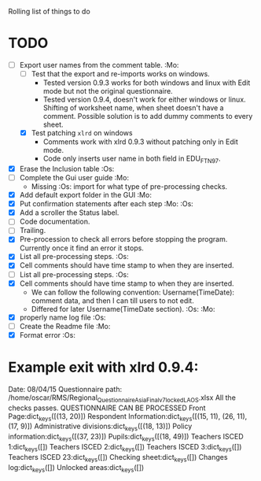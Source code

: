 #+STARTUP: nofold

Rolling list of things to do
* TODO
  - [-] Export user names from the comment table. :Mo:
    - [ ] Test that the export and re-imports works on windows.
      * Tested version 0.9.3 works for both windows and linux with
        Edit mode but not the original questionnaire.
      * Tested version 0.9.4, doesn't work for either windows or
        linux. Shifting of worksheet name, when sheet doesn't have a
        comment. Possible solution is to add dummy comments to every sheet. 
    - [X] Test patching ~xlrd~ on windows
      - Comments work with xlrd 0.9.3 without patching only in Edit mode.
      - Code only inserts user name in both field in EDU_FTN97. 
  - [X] Erase the Inclusion table :Os:
  - [ ] Complete the Gui user guide :Mo:
    - Missing :Os: import for what type of pre-processing checks. 
  - [X] Add default export folder in the GUI :Mo:
  - [X] Put confirmation statements after each step :Mo: :Os:
  - [X] Add a scroller the Status label.
  - [ ] Code documentation.
  - [ ] Trailing.
  - [X] Pre-procession to check all errors before stopping the
    program. Currently once it find an error it stops.
  - [X] List all pre-processing steps. :Os:
  - [X] Cell comments should have time stamp to when they are inserted.
  - [ ] List all pre-processing steps. :Os:
  - [X] Cell comments should have time stamp to when they are inserted.
    - We can follow the following convention: Username(TimeDate):
      comment data, and then I can till users to not edit.
    - Differed for later
      Username(TimeDate section). :Os: :Mo:
  - [X] properly name log file :Os:
  - [ ] Create the Readme file :Mo:
  - [X] Format error :Os:
    

* Example exit with xlrd 0.9.4:
Date: 08/04/15
Questionnaire path: /home/oscar/RMS/Regional_Questionnaire_Asia_Final_v7_locked_LAOS.xlsx
All the checks passes. QUESTIONNAIRE CAN BE PROCESSED
Front Page:dict_keys([(13, 20)])
Respondent Information:dict_keys([(15, 11), (26, 11), (17, 9)])
Administrative divisions:dict_keys([(18, 13)])
Policy information:dict_keys([(37, 23)])
Pupils:dict_keys([(18, 49)])
Teachers ISCED 1:dict_keys([])
Teachers ISCED 2:dict_keys([])
Teachers ISCED 3:dict_keys([])
Teachers ISCED 23:dict_keys([])
Checking sheet:dict_keys([])
Changes log:dict_keys([])
Unlocked areas:dict_keys([])

